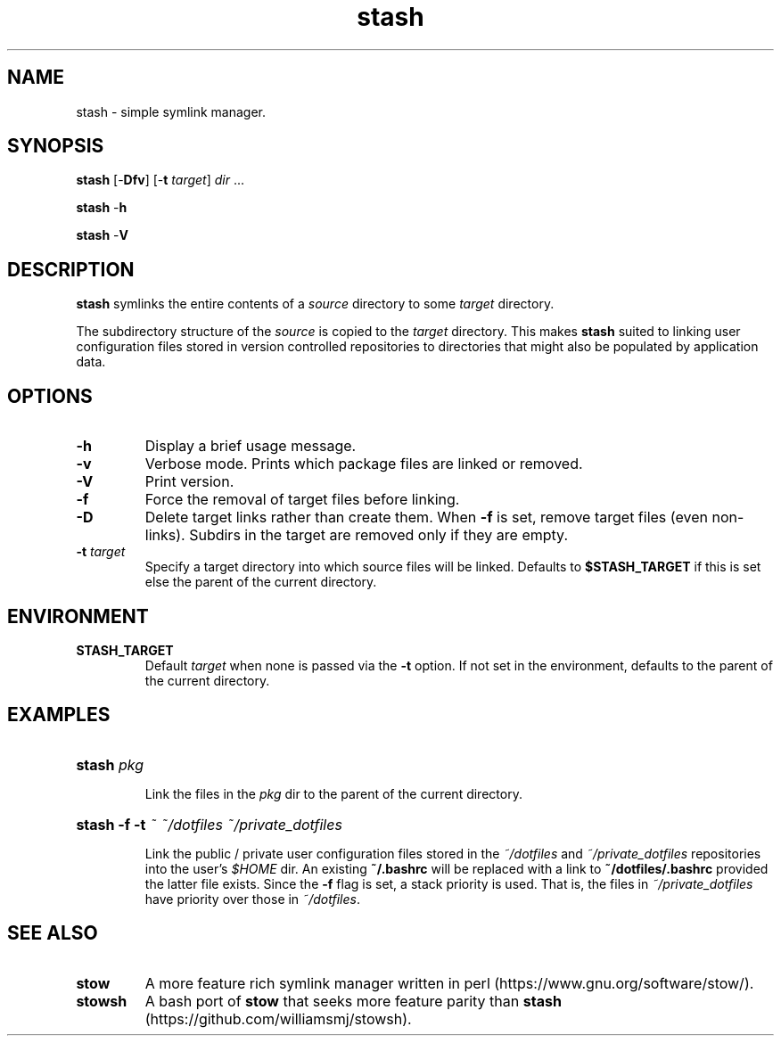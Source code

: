 .TH stash 1 "2019-07-28" "Version 1.1.2"

.SH NAME

stash - simple symlink manager.

.SH SYNOPSIS

.B stash \fR[-\fBDfv\fR] [-\fBt \fItarget\fR]
.I dir \fR...

.B stash \fR-\fBh

.B stash \fR-\fBV


.SH DESCRIPTION

.B stash
symlinks the entire contents of a
.I source
directory to some
.I target
directory.

The subdirectory structure of the
.I source
is copied to the
.I target
directory.
This makes
.B stash
suited to linking user configuration files stored in version controlled
repositories to directories that might also be populated by application data.

.SH OPTIONS

.TP
.B -h
Display a brief usage message.

.TP
.B -v
Verbose mode. Prints which package files are linked or removed.

.TP
.B -V
Print version.

.TP
.B -f
Force the removal of target files before linking.

.TP
.B -D
Delete target links rather than create them. When
.B -f
is set, remove target files (even non-links). Subdirs in the target are
removed only if they are empty.

.TP
.B -t \fItarget
Specify a target directory into which source files will be linked.
Defaults to
.B $STASH_TARGET
if this is set else the parent of the current directory.

.SH ENVIRONMENT

.TP
.B STASH_TARGET
Default
.I target
when none is passed via the
.B -t
option. If not set in the environment, defaults to the parent of the
current directory.

.SH EXAMPLES

.HP
.B stash \fIpkg

Link the files in the
.I pkg
dir to the parent of the current directory.

.HP
.B stash -f -t \fI~ ~/dotfiles ~/private_dotfiles

Link the public / private user configuration files stored in the
.I ~/dotfiles
and
.I ~/private_dotfiles
repositories into the user's
.I $HOME
dir.
An existing
.B ~/.bashrc
will be replaced with a link to
.B ~/dotfiles/.bashrc
provided the latter file exists.
Since the
.B -f
flag is set, a stack priority is used. That is, the files in
.I ~/private_dotfiles
have priority over those in
.I ~/dotfiles\fR.

.SH SEE ALSO

.TP
.B stow
A more feature rich symlink manager written in perl
(https://www.gnu.org/software/stow/).

.TP
.B stowsh
A bash port of
.B stow
that seeks more feature parity than
.B stash
(https://github.com/williamsmj/stowsh).
